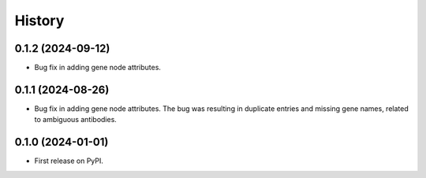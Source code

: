 =======
History
=======

0.1.2 (2024-09-12)
------------------

* Bug fix in adding gene node attributes.

0.1.1 (2024-08-26)
------------------

* Bug fix in adding gene node attributes. The bug was resulting in duplicate entries and
  missing gene names, related to ambiguous antibodies.

0.1.0 (2024-01-01)
------------------

* First release on PyPI.
